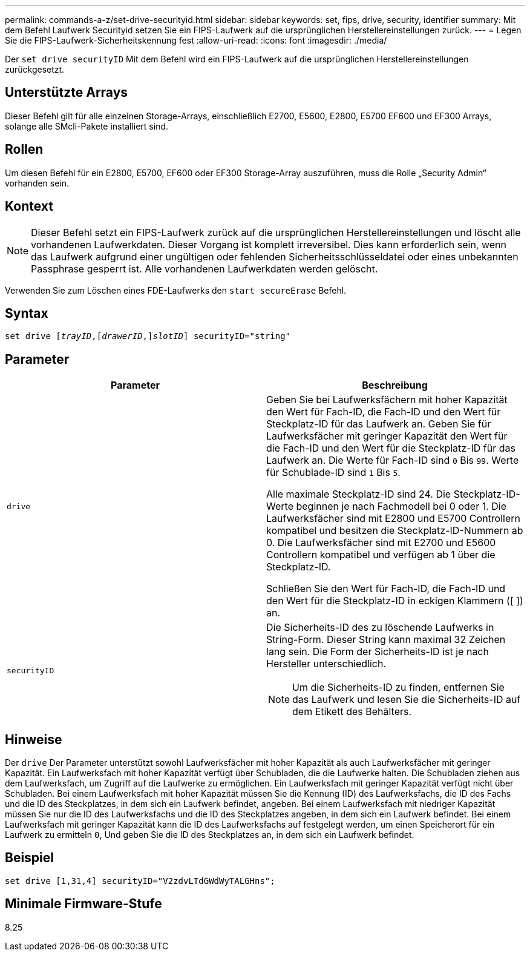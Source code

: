 ---
permalink: commands-a-z/set-drive-securityid.html 
sidebar: sidebar 
keywords: set, fips, drive, security, identifier 
summary: Mit dem Befehl Laufwerk Securityid setzen Sie ein FIPS-Laufwerk auf die ursprünglichen Herstellereinstellungen zurück. 
---
= Legen Sie die FIPS-Laufwerk-Sicherheitskennung fest
:allow-uri-read: 
:icons: font
:imagesdir: ./media/


[role="lead"]
Der `set drive securityID` Mit dem Befehl wird ein FIPS-Laufwerk auf die ursprünglichen Herstellereinstellungen zurückgesetzt.



== Unterstützte Arrays

Dieser Befehl gilt für alle einzelnen Storage-Arrays, einschließlich E2700, E5600, E2800, E5700 EF600 und EF300 Arrays, solange alle SMcli-Pakete installiert sind.



== Rollen

Um diesen Befehl für ein E2800, E5700, EF600 oder EF300 Storage-Array auszuführen, muss die Rolle „Security Admin“ vorhanden sein.



== Kontext

[NOTE]
====
Dieser Befehl setzt ein FIPS-Laufwerk zurück auf die ursprünglichen Herstellereinstellungen und löscht alle vorhandenen Laufwerkdaten. Dieser Vorgang ist komplett irreversibel. Dies kann erforderlich sein, wenn das Laufwerk aufgrund einer ungültigen oder fehlenden Sicherheitsschlüsseldatei oder eines unbekannten Passphrase gesperrt ist. Alle vorhandenen Laufwerkdaten werden gelöscht.

====
Verwenden Sie zum Löschen eines FDE-Laufwerks den `start secureErase` Befehl.



== Syntax

[listing, subs="+macros"]
----
set drive pass:quotes[[_trayID_],pass:quotes[[_drawerID_,]]pass:quotes[_slotID_]] securityID="string"
----


== Parameter

[cols="2*"]
|===
| Parameter | Beschreibung 


 a| 
`drive`
 a| 
Geben Sie bei Laufwerksfächern mit hoher Kapazität den Wert für Fach-ID, die Fach-ID und den Wert für Steckplatz-ID für das Laufwerk an. Geben Sie für Laufwerksfächer mit geringer Kapazität den Wert für die Fach-ID und den Wert für die Steckplatz-ID für das Laufwerk an. Die Werte für Fach-ID sind `0` Bis `99`. Werte für Schublade-ID sind `1` Bis `5`.

Alle maximale Steckplatz-ID sind 24. Die Steckplatz-ID-Werte beginnen je nach Fachmodell bei 0 oder 1. Die Laufwerksfächer sind mit E2800 und E5700 Controllern kompatibel und besitzen die Steckplatz-ID-Nummern ab 0. Die Laufwerksfächer sind mit E2700 und E5600 Controllern kompatibel und verfügen ab 1 über die Steckplatz-ID.

Schließen Sie den Wert für Fach-ID, die Fach-ID und den Wert für die Steckplatz-ID in eckigen Klammern ([ ]) an.



 a| 
`securityID`
 a| 
Die Sicherheits-ID des zu löschende Laufwerks in String-Form. Dieser String kann maximal 32 Zeichen lang sein. Die Form der Sicherheits-ID ist je nach Hersteller unterschiedlich.

[NOTE]
====
Um die Sicherheits-ID zu finden, entfernen Sie das Laufwerk und lesen Sie die Sicherheits-ID auf dem Etikett des Behälters.

====
|===


== Hinweise

Der `drive` Der Parameter unterstützt sowohl Laufwerksfächer mit hoher Kapazität als auch Laufwerksfächer mit geringer Kapazität. Ein Laufwerksfach mit hoher Kapazität verfügt über Schubladen, die die Laufwerke halten. Die Schubladen ziehen aus dem Laufwerksfach, um Zugriff auf die Laufwerke zu ermöglichen. Ein Laufwerksfach mit geringer Kapazität verfügt nicht über Schubladen. Bei einem Laufwerksfach mit hoher Kapazität müssen Sie die Kennung (ID) des Laufwerksfachs, die ID des Fachs und die ID des Steckplatzes, in dem sich ein Laufwerk befindet, angeben. Bei einem Laufwerksfach mit niedriger Kapazität müssen Sie nur die ID des Laufwerksfachs und die ID des Steckplatzes angeben, in dem sich ein Laufwerk befindet. Bei einem Laufwerksfach mit geringer Kapazität kann die ID des Laufwerksfachs auf festgelegt werden, um einen Speicherort für ein Laufwerk zu ermitteln `0`, Und geben Sie die ID des Steckplatzes an, in dem sich ein Laufwerk befindet.



== Beispiel

[listing]
----
set drive [1,31,4] securityID="V2zdvLTdGWdWyTALGHns";
----


== Minimale Firmware-Stufe

8.25
